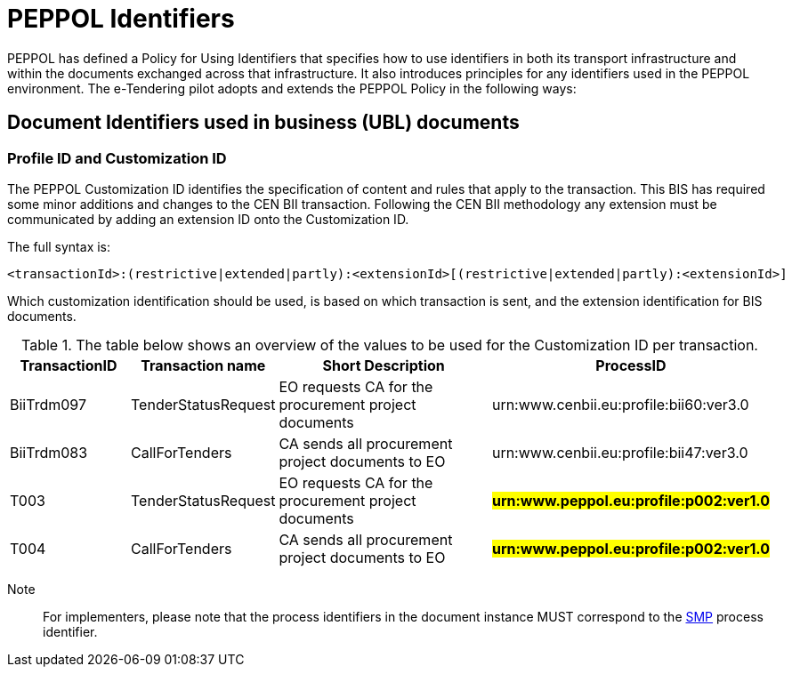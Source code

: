 

= PEPPOL Identifiers


PEPPOL has defined a Policy for Using Identifiers that specifies how to use identifiers in both its transport infrastructure and within the documents exchanged across that infrastructure. It also introduces principles for any identifiers used in the PEPPOL environment. The e-Tendering pilot adopts and extends the PEPPOL Policy in the following ways:

== Document Identifiers used in business (UBL) documents

=== Profile ID and Customization ID

The PEPPOL Customization ID identifies the specification of content and rules that apply to the transaction. This BIS has required some minor additions and changes to the CEN BII transaction. Following the CEN BII methodology any extension must be communicated by adding an extension ID onto the Customization ID.

The full syntax is:
[source,xml,indent=0]
----
<transactionId>:(restrictive|extended|partly):<extensionId>[(restrictive|extended|partly):<extensionId>]
----

Which customization identification should be used, is based on which transaction is sent, and the extension identification for BIS documents.

[cols="2,2,4,4", options="header"]
.The table below shows an overview of  the values to be used for the Customization ID per transaction.
|===
| TransactionID | Transaction name | Short Description | ProcessID
| BiiTrdm097 | TenderStatusRequest | EO requests CA for the procurement project documents | urn:www.cenbii.eu:profile:bii60:ver3.0
| BiiTrdm083 | 	CallForTenders | CA sends all procurement project documents to EO | urn:www.cenbii.eu:profile:bii47:ver3.0
| T003 | TenderStatusRequest | EO requests CA for the procurement project documents | #**urn:www.peppol.eu:profile:p002:ver1.0**#
| T004 | 	CallForTenders | CA sends all procurement project documents to EO | #**urn:www.peppol.eu:profile:p002:ver1.0**#
|===

Note:: For implementers, please note that the process identifiers in the document instance MUST correspond to the http://docs.oasis-open.org/bdxr/bdx-smp/v1.0/cs03/bdx-smp-v1.0-cs03.pdf[SMP] process identifier.
